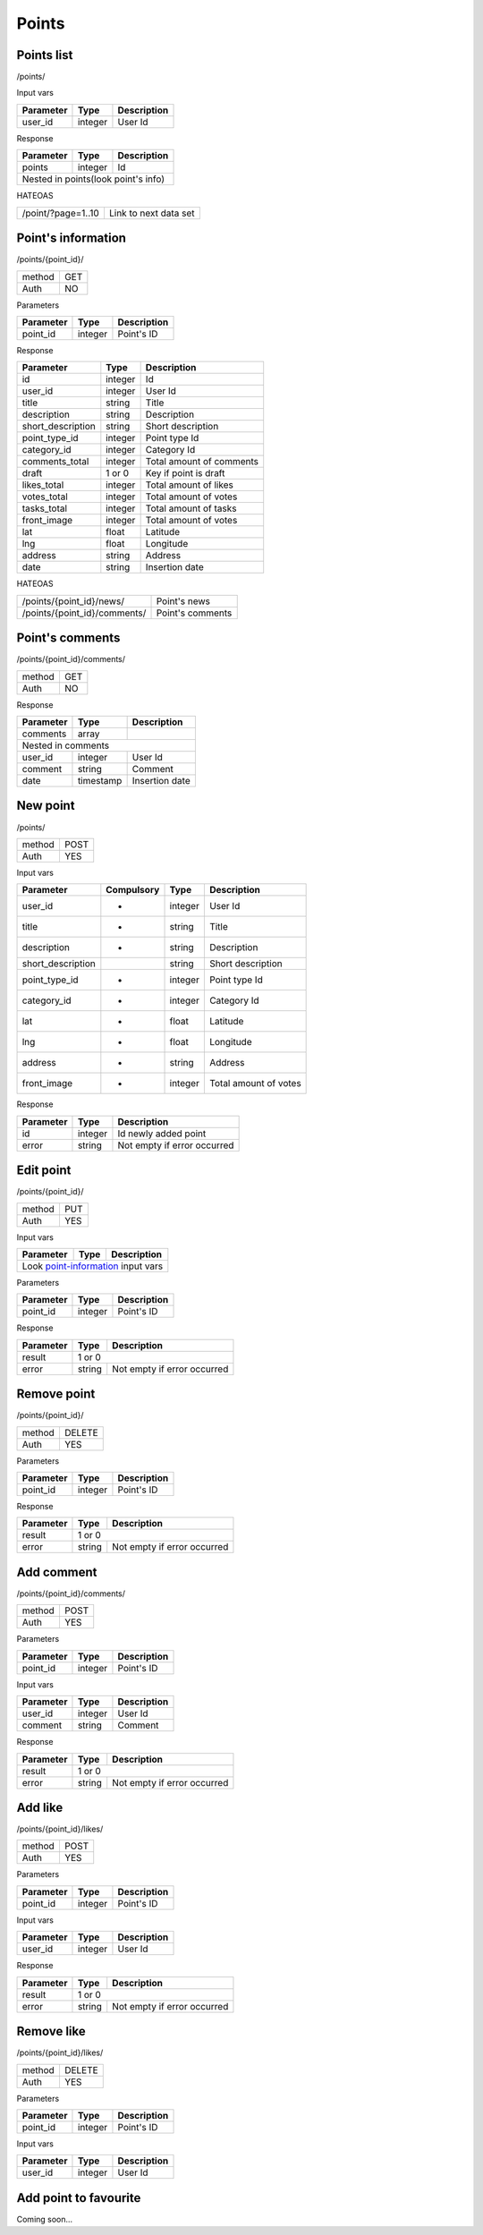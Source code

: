 Points
======

Points list
-----------

/points/

Input vars

+------------+------------+-----------------+
| Parameter  | Type       | Description     |
+============+============+=================+
| user_id    | integer    | User Id         |
+------------+------------+-----------------+

Response

+------------+------------+-----------------+
| Parameter  | Type       | Description     |
+============+============+=================+
| points     | integer    | Id              |
+------------+------------+-----------------+
| Nested in points(look point's info)       |
+------------+------------+-----------------+

HATEOAS

+---------------------------------+-----------------------+
| /point/?page=1..10              | Link to next data set |
+---------------------------------+-----------------------+


Point's information
-------------------

/points/{point_id}/

+------------+------------+
| method     | GET        |
+------------+------------+
| Auth       | NO         |
+------------+------------+


Parameters

+-------------------+------------+---------------------------+
| Parameter         | Type       | Description               |
+===================+============+===========================+
| point_id          | integer    | Point's ID                |
+-------------------+------------+---------------------------+

.. _point-information:

Response

+-------------------+------------+---------------------------+
| Parameter         | Type       | Description               |
+===================+============+===========================+
| id                | integer    | Id                        |
+-------------------+------------+---------------------------+
| user_id           | integer    | User Id                   |
+-------------------+------------+---------------------------+
| title             | string     | Title                     |
+-------------------+------------+---------------------------+
| description       | string     | Description               |
+-------------------+------------+---------------------------+
| short_description | string     | Short description         |
+-------------------+------------+---------------------------+
| point_type_id     | integer    | Point type Id             |
+-------------------+------------+---------------------------+
| category_id       | integer    | Category Id               |
+-------------------+------------+---------------------------+
| comments_total    | integer    | Total amount of comments  |
+-------------------+------------+---------------------------+
| draft             | 1 or 0     | Key if point is draft     |
+-------------------+------------+---------------------------+
| likes_total       | integer    | Total amount of likes     |
+-------------------+------------+---------------------------+
| votes_total       | integer    | Total amount of votes     |
+-------------------+------------+---------------------------+
| tasks_total       | integer    | Total amount of tasks     |
+-------------------+------------+---------------------------+
| front_image       | integer    | Total amount of votes     |
+-------------------+------------+---------------------------+
| lat               | float      | Latitude                  |
+-------------------+------------+---------------------------+
| lng               | float      | Longitude                 |
+-------------------+------------+---------------------------+
| address           | string     | Address                   |
+-------------------+------------+---------------------------+
| date              | string     | Insertion date            |
+-------------------+------------+---------------------------+

HATEOAS

+----------------------------------+----------------------+
| /points/{point_id}/news/         | Point's news         |
+----------------------------------+----------------------+
| /points/{point_id}/comments/     | Point's comments     |
+----------------------------------+----------------------+


Point's comments
----------------

/points/{point_id}/comments/

+------------+------------+
| method     | GET        |
+------------+------------+
| Auth       | NO         |
+------------+------------+

Response

+-------------------+------------+---------------------------+
| Parameter         | Type       | Description               |
+===================+============+===========================+
| comments          | array      |                           |
+-------------------+------------+---------------------------+
| Nested in comments                                         |
+-------------------+------------+---------------------------+
| user_id           | integer    | User Id                   |
+-------------------+------------+---------------------------+
| comment           | string     | Comment                   |
+-------------------+------------+---------------------------+
| date              | timestamp  | Insertion date            |
+-------------------+------------+---------------------------+


New point
---------

/points/

+------------+------------+
| method     | POST       |
+------------+------------+
| Auth       | YES        |
+------------+------------+


Input vars

+-------------------+------------+------------+---------------------------+
| Parameter         | Compulsory | Type       | Description               |
+===================+============+============+===========================+
| user_id           | *          | integer    | User Id                   |
+-------------------+------------+------------+---------------------------+
| title             | *          | string     | Title                     |
+-------------------+------------+------------+---------------------------+
| description       | *          | string     | Description               |
+-------------------+------------+------------+---------------------------+
| short_description |            | string     | Short description         |
+-------------------+------------+------------+---------------------------+
| point_type_id     | *          | integer    | Point type Id             |
+-------------------+------------+------------+---------------------------+
| category_id       | *          | integer    | Category Id               |
+-------------------+------------+------------+---------------------------+
| lat               | *          | float      | Latitude                  |
+-------------------+------------+------------+---------------------------+
| lng               | *          | float      | Longitude                 |
+-------------------+------------+------------+---------------------------+
| address           | *          | string     | Address                   |
+-------------------+------------+------------+---------------------------+
| front_image       | *          | integer    | Total amount of votes     |
+-------------------+------------+------------+---------------------------+

Response

+-------------------+------------+-----------------------------+
| Parameter         | Type       | Description                 |
+===================+============+=============================+
| id                | integer    | Id newly added point        |
+-------------------+------------+-----------------------------+
| error             | string     | Not empty if error occurred |
+-------------------+------------+-----------------------------+


Edit point
----------

/points/{point_id}/

+------------+------------+
| method     | PUT        |
+------------+------------+
| Auth       | YES        |
+------------+------------+


Input vars

+-------------------+------------+---------------------------+
| Parameter         | Type       | Description               |
+===================+============+===========================+
| Look point-information_ input vars                         |
+-------------------+------------+---------------------------+


Parameters

+-------------------+------------+---------------------------+
| Parameter         | Type       | Description               |
+===================+============+===========================+
| point_id          | integer    | Point's ID                |
+-------------------+------------+---------------------------+

Response

+-------------------+------------+-----------------------------+
| Parameter         | Type       | Description                 |
+===================+============+=============================+
| result            | 1 or 0                                   |
+-------------------+------------+-----------------------------+
| error             | string     | Not empty if error occurred |
+-------------------+------------+-----------------------------+

Remove point
------------

/points/{point_id}/

+------------+------------+
| method     | DELETE     |
+------------+------------+
| Auth       | YES        |
+------------+------------+

Parameters

+-------------------+------------+---------------------------+
| Parameter         | Type       | Description               |
+===================+============+===========================+
| point_id          | integer    | Point's ID                |
+-------------------+------------+---------------------------+

Response

+-------------------+------------+-----------------------------+
| Parameter         | Type       | Description                 |
+===================+============+=============================+
| result            | 1 or 0                                   |
+-------------------+------------+-----------------------------+
| error             | string     | Not empty if error occurred |
+-------------------+------------+-----------------------------+


Add comment
-----------

/points/{point_id}/comments/

+------------+------------+
| method     | POST       |
+------------+------------+
| Auth       | YES        |
+------------+------------+

Parameters

+-------------------+------------+---------------------------+
| Parameter         | Type       | Description               |
+===================+============+===========================+
| point_id          | integer    | Point's ID                |
+-------------------+------------+---------------------------+


Input vars

+-------------------+------------+---------------------------+
| Parameter         | Type       | Description               |
+===================+============+===========================+
| user_id           | integer    | User Id                   |
+-------------------+------------+---------------------------+
| comment           | string     | Comment                   |
+-------------------+------------+---------------------------+

Response

+-------------------+------------+-----------------------------+
| Parameter         | Type       | Description                 |
+===================+============+=============================+
| result            | 1 or 0                                   |
+-------------------+------------+-----------------------------+
| error             | string     | Not empty if error occurred |
+-------------------+------------+-----------------------------+


Add like
--------

/points/{point_id}/likes/

+------------+------------+
| method     | POST       |
+------------+------------+
| Auth       | YES        |
+------------+------------+

Parameters

+-------------------+------------+---------------------------+
| Parameter         | Type       | Description               |
+===================+============+===========================+
| point_id          | integer    | Point's ID                |
+-------------------+------------+---------------------------+


Input vars

+-------------------+------------+---------------------------+
| Parameter         | Type       | Description               |
+===================+============+===========================+
| user_id           | integer    | User Id                   |
+-------------------+------------+---------------------------+

Response

+-------------------+------------+-----------------------------+
| Parameter         | Type       | Description                 |
+===================+============+=============================+
| result            | 1 or 0                                   |
+-------------------+------------+-----------------------------+
| error             | string     | Not empty if error occurred |
+-------------------+------------+-----------------------------+


Remove like
-----------

/points/{point_id}/likes/

+------------+------------+
| method     | DELETE     |
+------------+------------+
| Auth       | YES        |
+------------+------------+

Parameters

+-------------------+------------+---------------------------+
| Parameter         | Type       | Description               |
+===================+============+===========================+
| point_id          | integer    | Point's ID                |
+-------------------+------------+---------------------------+


Input vars

+-------------------+------------+---------------------------+
| Parameter         | Type       | Description               |
+===================+============+===========================+
| user_id           | integer    | User Id                   |
+-------------------+------------+---------------------------+


Add point to favourite
----------------------

Coming soon...


